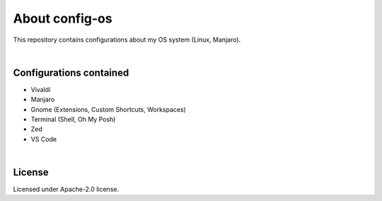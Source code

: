 .. |nbsp| unicode:: 0xA0
   :trim:


About config-os
===============

This repository contains configurations about my OS system (Linux, Manjaro).

|nbsp|


Configurations contained
########################

* Vivaldi
* Manjaro
* Gnome (Extensions, Custom Shortcuts, Workspaces)
* Terminal (Shell, Oh My Posh)
* Zed
* VS Code

|nbsp|


License
#######

Licensed under Apache-2.0 license.